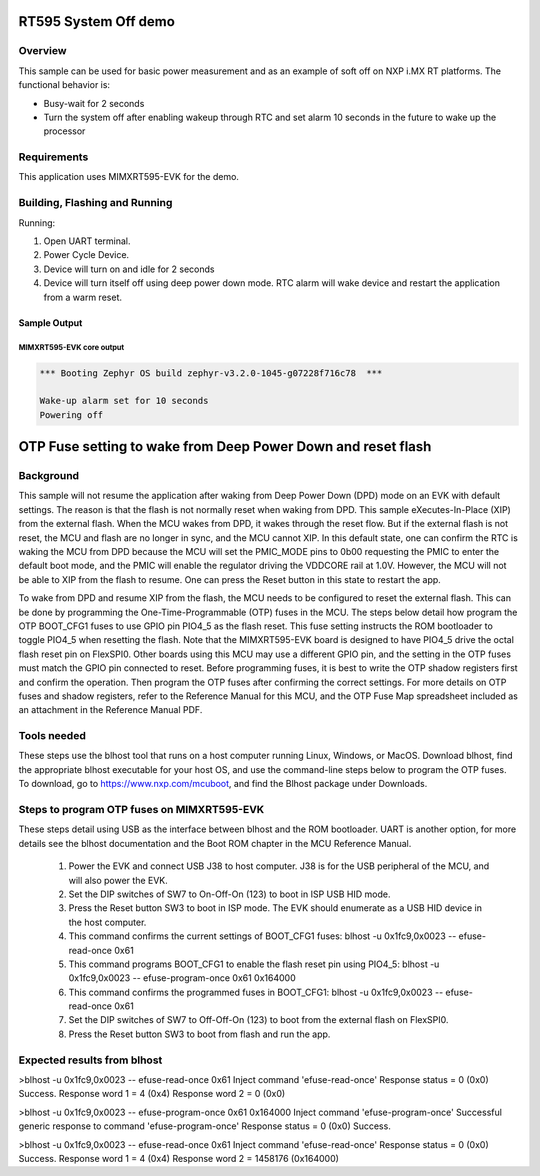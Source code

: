 .. _mimxrt595_evk-system-off-sample:

RT595 System Off demo
#####################

Overview
********

This sample can be used for basic power measurement and as an example of
soft off on NXP i.MX RT platforms. The functional behavior is:

* Busy-wait for 2 seconds
* Turn the system off after enabling wakeup through RTC and set alarm
  10 seconds in the future to wake up the processor

Requirements
************

This application uses MIMXRT595-EVK for the demo.

Building, Flashing and Running
******************************

.. zephyr-app-commands::
   :zephyr-app: samples/boards/mimxrt595_evk_cm33/system_off
   :board: mimxrt595_evk_cm33
   :goals: build flash
   :compact:

Running:

1. Open UART terminal.
2. Power Cycle Device.
3. Device will turn on and idle for 2 seconds
4. Device will turn itself off using deep power down mode. RTC alarm
   will wake device and restart the application from a warm reset.

Sample Output
=================
MIMXRT595-EVK core output
--------------------------

.. code-block:: console

   *** Booting Zephyr OS build zephyr-v3.2.0-1045-g07228f716c78  ***

   Wake-up alarm set for 10 seconds
   Powering off

OTP Fuse setting to wake from Deep Power Down and reset flash
#############################################################

Background
**********

This sample will not resume the application after waking from Deep Power
Down (DPD) mode on an EVK with default settings. The reason is that the
flash is not normally reset when waking from DPD. This sample
eXecutes-In-Place (XIP) from the external flash. When the MCU wakes from
DPD, it wakes through the reset flow. But if the external flash is not
reset, the MCU and flash are no longer in sync, and the MCU cannot XIP.
In this default state, one can confirm the RTC is waking the MCU from
DPD because the MCU will set the PMIC_MODE pins to 0b00 requesting the
PMIC to enter the default boot mode, and the PMIC will enable the
regulator driving the VDDCORE rail at 1.0V. However, the MCU will not be
able to XIP from the flash to resume. One can press the Reset button in
this state to restart the app.

To wake from DPD and resume XIP from the flash, the MCU needs to be
configured to reset the external flash. This can be done by programming
the One-Time-Programmable (OTP) fuses in the MCU. The steps below detail
how program the OTP BOOT_CFG1 fuses to use GPIO pin PIO4_5 as the flash
reset. This fuse setting instructs the ROM bootloader to toggle PIO4_5
when resetting the flash. Note that the MIMXRT595-EVK board is designed
to have PIO4_5 drive the octal flash reset pin on FlexSPI0. Other boards
using this MCU may use a different GPIO pin, and the setting in the OTP
fuses must match the GPIO pin connected to reset. Before programming
fuses, it is best to write the OTP shadow registers first and confirm
the operation. Then program the OTP fuses after confirming the correct
settings. For more details on OTP fuses and shadow registers, refer to
the Reference Manual for this MCU, and the OTP Fuse Map spreadsheet
included as an attachment in the Reference Manual PDF.

Tools needed
************
These steps use the blhost tool that runs on a host computer running
Linux, Windows, or MacOS. Download blhost, find the appropriate blhost
executable for your host OS, and use the command-line steps below to
program the OTP fuses. To download, go to https://www.nxp.com/mcuboot,
and find the Blhost package under Downloads.

Steps to program OTP fuses on MIMXRT595-EVK
*******************************************
These steps detail using USB as the interface between blhost and the
ROM bootloader. UART is another option, for more details see the
blhost documentation and the Boot ROM chapter in the MCU Reference
Manual.

 1. Power the EVK and connect USB J38 to host computer. J38 is for the
    USB peripheral of the MCU, and will also power the EVK.

 2. Set the DIP switches of SW7 to On-Off-On (123) to boot in ISP USB
    HID mode.

 3. Press the Reset button SW3 to boot in ISP mode. The EVK should
    enumerate as a USB HID device in the host computer.

 4. This command confirms the current settings of BOOT_CFG1 fuses:
    blhost -u 0x1fc9,0x0023 -- efuse-read-once 0x61

 5. This command programs BOOT_CFG1 to enable the flash reset pin using
    PIO4_5:
    blhost -u 0x1fc9,0x0023 -- efuse-program-once 0x61 0x164000

 6. This command confirms the programmed fuses in BOOT_CFG1:
    blhost -u 0x1fc9,0x0023 -- efuse-read-once 0x61

 7. Set the DIP switches of SW7 to Off-Off-On (123) to boot from the
    external flash on FlexSPI0.

 8. Press the Reset button SW3 to boot from flash and run the app.

Expected results from blhost
****************************

>blhost -u 0x1fc9,0x0023 -- efuse-read-once 0x61
Inject command 'efuse-read-once'
Response status = 0 (0x0) Success.
Response word 1 = 4 (0x4)
Response word 2 = 0 (0x0)

>blhost -u 0x1fc9,0x0023 -- efuse-program-once 0x61 0x164000
Inject command 'efuse-program-once'
Successful generic response to command 'efuse-program-once'
Response status = 0 (0x0) Success.

>blhost -u 0x1fc9,0x0023 -- efuse-read-once 0x61
Inject command 'efuse-read-once'
Response status = 0 (0x0) Success.
Response word 1 = 4 (0x4)
Response word 2 = 1458176 (0x164000)
